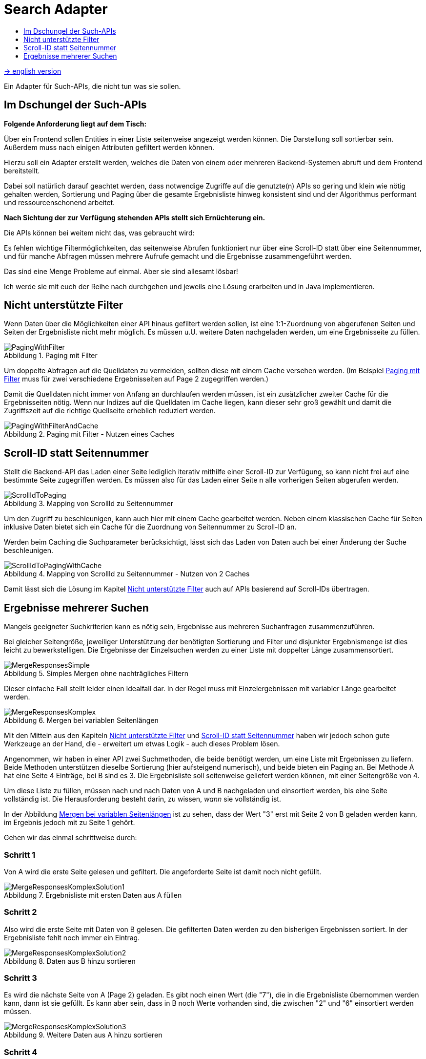= Search Adapter
:figure-caption: Abbildung
:toc:
:toc-title:
:toclevels: 1

link:README_en.adoc[-> english version]

Ein Adapter für Such-APIs, die nicht tun was sie sollen.

== Im Dschungel der Such-APIs

*Folgende Anforderung liegt auf dem Tisch:*

Über ein Frontend sollen Entities in einer Liste seitenweise angezeigt werden können.
Die Darstellung soll sortierbar sein. Außerdem muss nach einigen Attributen gefiltert werden können.

Hierzu soll ein Adapter erstellt werden, welches die Daten von einem oder mehreren Backend-Systemen abruft
und dem Frontend bereitstellt.

Dabei soll natürlich darauf geachtet werden, dass
notwendige Zugriffe auf die genutzte(n) APIs so gering und klein wie nötig gehalten werden,
Sortierung und Paging über die gesamte Ergebnisliste hinweg konsistent sind und
der Algorithmus performant und ressourcenschonend arbeitet.

*Nach Sichtung der zur Verfügung stehenden APIs stellt sich Ernüchterung ein.*

Die APIs können bei weitem nicht das, was gebraucht wird:

Es fehlen wichtige Filtermöglichkeiten, das seitenweise Abrufen funktioniert nur über eine
Scroll-ID statt über eine Seitennummer, und für manche Abfragen müssen mehrere
Aufrufe gemacht und die Ergebnisse zusammengeführt werden.

Das sind eine Menge Probleme auf einmal. Aber sie sind allesamt lösbar!

Ich werde sie mit euch der Reihe nach durchgehen und jeweils eine Lösung erarbeiten und in Java implementieren.

[[custom-filters]]
== Nicht unterstützte Filter

Wenn Daten über die Möglichkeiten einer API hinaus gefiltert werden sollen,
ist eine 1:1-Zuordnung von abgerufenen Seiten und Seiten der Ergebnisliste
nicht mehr möglich. Es müssen u.U. weitere Daten nachgeladen werden, um eine
Ergebnisseite zu füllen.

[[custom-filters-image01]]
.Paging mit Filter
image::images/PagingWithFilter.svg[]

Um doppelte Abfragen auf die Quelldaten zu vermeiden, sollten diese mit einem Cache versehen werden.
(Im Beispiel <<custom-filters-image01>> muss für zwei verschiedene Ergebnisseiten auf Page 2 zugegriffen werden.)

Damit die Quelldaten nicht immer von Anfang an durchlaufen werden müssen, ist ein zusätzlicher zweiter Cache
für die Ergebnisseiten nötig. Wenn nur Indizes auf die Quelldaten im Cache liegen, kann dieser sehr groß gewählt
und damit die Zugriffszeit auf die richtige Quellseite erheblich reduziert werden.

[[custom-filters-image02]]
.Paging mit Filter - Nutzen eines Caches
image::images/PagingWithFilterAndCache.svg[]

[[scrollid-to-pagenumber]]
== Scroll-ID statt Seitennummer

Stellt die Backend-API das Laden einer Seite lediglich iterativ mithilfe einer Scroll-ID zur Verfügung,
so kann nicht frei auf eine bestimmte Seite zugegriffen werden. Es müssen also für das Laden einer Seite n alle vorherigen Seiten abgerufen werden.

[[scrollid-to-pagenumber-image03]]
.Mapping von ScrollId zu Seitennummer
image::images/ScrollIdToPaging.svg[]

Um den Zugriff zu beschleunigen, kann auch hier mit einem Cache gearbeitet werden.
Neben einem klassischen Cache für Seiten inklusive Daten bietet sich ein
Cache für die Zuordnung von Seitennummer zu Scroll-ID an.

Werden beim Caching die Suchparameter berücksichtigt, lässt sich das Laden von Daten
auch bei einer Änderung der Suche beschleunigen.

[[scrollid-to-pagenumber-image04]]
.Mapping von ScrollId zu Seitennummer - Nutzen von 2 Caches
image::images/ScrollIdToPagingWithCache.svg[]

Damit lässt sich die Lösung im Kapitel <<custom-filters>> auch auf APIs basierend auf
Scroll-IDs übertragen.

[[merge-responses]]
== Ergebnisse mehrerer Suchen

Mangels geeigneter Suchkriterien kann es nötig sein, Ergebnisse aus mehreren Suchanfragen zusammenzuführen.

Bei gleicher Seitengröße, jeweiliger Unterstützung der benötigten Sortierung und Filter und disjunkter Ergebnismenge
ist dies leicht zu bewerkstelligen. Die Ergebnisse der Einzelsuchen werden zu einer Liste mit doppelter Länge zusammensortiert.

[[merge-responses-image05]]
.Simples Mergen ohne nachträgliches Filtern
image::images/MergeResponsesSimple.svg[]

Dieser einfache Fall stellt leider einen Idealfall dar. In der Regel muss mit Einzelergebnissen mit variabler Länge gearbeitet werden.

[[merge-responses-image06]]
.Mergen bei variablen Seitenlängen
image::images/MergeResponsesKomplex.svg[]

Mit den Mitteln aus den Kapiteln <<custom-filters>> und <<scrollid-to-pagenumber>> haben wir jedoch schon gute
Werkzeuge an der Hand, die - erweitert um etwas Logik - auch dieses Problem lösen.

Angenommen, wir haben in einer API zwei Suchmethoden, die beide benötigt werden, um eine Liste mit Ergebnissen
zu liefern. Beide Methoden unterstützen dieselbe Sortierung (hier aufsteigend numerisch), und beide bieten ein
Paging an. Bei Methode A hat eine Seite 4 Einträge, bei B sind es 3. Die Ergebnisliste soll seitenweise geliefert
werden können, mit einer Seitengröße von 4.

Um diese Liste zu füllen, müssen nach und nach Daten von A und B nachgeladen und einsortiert werden, bis eine Seite
vollständig ist. Die Herausforderung besteht darin, zu wissen, _wann_ sie vollständig ist.

In der Abbildung <<merge-responses-image06>> ist zu sehen, dass der Wert "3" erst mit Seite 2 von B geladen werden kann,
im Ergebnis jedoch mit zu Seite 1 gehört.

Gehen wir das einmal schrittweise durch:

=== Schritt 1

Von A wird die erste Seite gelesen und gefiltert. Die angeforderte Seite ist damit noch nicht gefüllt.

[[merge-responses-image07]]
.Ergebnisliste mit ersten Daten aus A füllen
image::images/MergeResponsesKomplexSolution1.svg[]

=== Schritt 2

Also wird die erste Seite mit Daten von B gelesen. Die gefilterten Daten werden zu den bisherigen
Ergebnissen sortiert. In der Ergebnisliste fehlt noch immer ein Eintrag.

[[merge-responses-image08]]
.Daten aus B hinzu sortieren
image::images/MergeResponsesKomplexSolution2.svg[]

=== Schritt 3

Es wird die nächste Seite von A (Page 2) geladen. Es gibt noch einen Wert (die "7"), die in die Ergebnisliste
übernommen werden kann, dann ist sie gefüllt. Es kann aber sein, dass in B noch Werte vorhanden sind,
die zwischen "2" und "6" einsortiert werden müssen.

[[merge-responses-image09]]
.Weitere Daten aus A hinzu sortieren
image::images/MergeResponsesKomplexSolution3.svg[]

=== Schritt 4

Es wird die nächste Seite von B (Page 2) geladen. Hier gibt es tatsächlich noch die Werte "3" und "4", die
in die Ergebnisliste übernommen werden müssen. "6" und "7" werden in die nächste Seite verschoben
(diese kann für später gepuffert werden).

[[merge-responses-image10]]
.Weitere Daten aus B hinzu sortieren
image::images/MergeResponsesKomplexSolution4.svg[]

=== Schritt 5

Jetzt wird geprüft, ob es in A (die bereits geladene aber noch nicht vollständig übernommene Page 2) oder
in B (die nächste Page 3) noch Daten gibt, die kleiner als der letzte Eintrag ("4") der Ergebnisliste sind.
Das ist nicht der Fall, damit kann das Ergebnis (Page 1) abgeliefert werden.

[[merge-responses-image11]]
.Prüfen, ob weitere releante Daten vorhanden sind
image::images/MergeResponsesKomplexSolution5.svg[]

=== Daraus eribt sich dieser Algorithmus

Gegeben sind `n` Input-Methoden `M~1~ ... M~n~` mit jeweils einem `Index~n~` mit `(_Page#_, _Item#_)`,
der auf das nächste zu verwendene Element verweist.

1. für jede Methode `M~i~ | i = 1 ... n`, die noch Daten bereitstellen kann:
.. Lese die Daten und sortiere sie in der Ergebnisseite ein.
.. Wird ein Element aus `M~j~` in die nächste Ergebnisseite verschoben: aktualisiere `Index~j~`, sodass
   er auf dieses Element zeigt.
.. Aktualisiere `Index~i~`.
2. Prüfe, ob mindestens eine Methode `M~x~` potenziell weitere Daten zur Ergebnisseite beisteuern kann.
.. Das ist der Fall, wenn die Daten der aktuell geladenen Seite von `M~x~` vollständig verarbeitet wurden,
   d.h. `Index~x~` verweist auf das erste Element der folgenden Seite, und mind. 1 weitere Seite zur Verfügung steht.
3. Wenn ja, mache bei 1. weiter.

=== Caching

Für einen performanten Zugriff auf eine bestimmte Ergebnisseite können die Caching-Mechanismen der vorherigen Kapitel
angewandt werden.

Es sollte einen Cache für die Quelldaten und einen Cache mit Informationen zu den Ergebnisseiten geben.
Letzterer speichert zu jeder Ergebnisseite allerdings nun alle Indexe `Index~1...n~` der Quellmethoden `M~1...n~`.

[[merge-responses-image12]]
.Zusammenführen mehrerer Quellen mit Caches
image::images/MergeResponsesKomplexSolutionWithCache.svg[]

Um eine bestimmte Seite abzurufen, reicht es, die Quelldaten ab den Indexen der letzten im Cache gespeicherten Seite
zu durchlaufen. Dabei kann der Cache um die fehlenden Seiteninfos aufgefüllt werden, sodass auch auf diese zukünftig
direkt zugegriffen werden kann.
